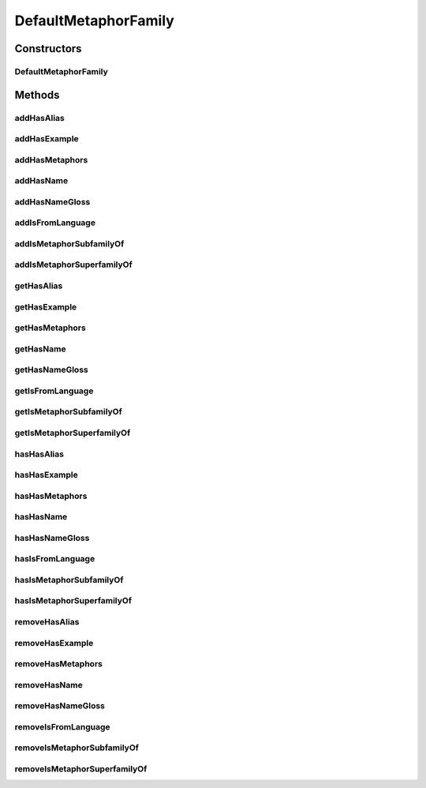 .. java:import:: java.util Collection

.. java:import:: org.protege.owl.codegeneration WrappedIndividual

.. java:import:: org.protege.owl.codegeneration.impl WrappedIndividualImpl

.. java:import:: org.protege.owl.codegeneration.inference CodeGenerationInference

.. java:import:: org.semanticweb.owlapi.model IRI

.. java:import:: org.semanticweb.owlapi.model OWLOntology

DefaultMetaphorFamily
=====================

.. java:package:: edu.berkeley.icsi.metanet.repository.impl
   :noindex:

.. java:type:: public class DefaultMetaphorFamily extends WrappedIndividualImpl implements MetaphorFamily

   Generated by Protege (http://protege.stanford.edu). Source Class: DefaultMetaphorFamily

Constructors
------------
DefaultMetaphorFamily
^^^^^^^^^^^^^^^^^^^^^

.. java:constructor:: public DefaultMetaphorFamily(OWLOntology ontology, IRI iri, CodeGenerationInference inf)
   :outertype: DefaultMetaphorFamily

Methods
-------
addHasAlias
^^^^^^^^^^^

.. java:method:: public void addHasAlias(Object newHasAlias)
   :outertype: DefaultMetaphorFamily

addHasExample
^^^^^^^^^^^^^

.. java:method:: public void addHasExample(Example newHasExample)
   :outertype: DefaultMetaphorFamily

addHasMetaphors
^^^^^^^^^^^^^^^

.. java:method:: public void addHasMetaphors(Metaphor newHasMetaphors)
   :outertype: DefaultMetaphorFamily

addHasName
^^^^^^^^^^

.. java:method:: public void addHasName(String newHasName)
   :outertype: DefaultMetaphorFamily

addHasNameGloss
^^^^^^^^^^^^^^^

.. java:method:: public void addHasNameGloss(String newHasNameGloss)
   :outertype: DefaultMetaphorFamily

addIsFromLanguage
^^^^^^^^^^^^^^^^^

.. java:method:: public void addIsFromLanguage(String newIsFromLanguage)
   :outertype: DefaultMetaphorFamily

addIsMetaphorSubfamilyOf
^^^^^^^^^^^^^^^^^^^^^^^^

.. java:method:: public void addIsMetaphorSubfamilyOf(MetaphorFamily newIsMetaphorSubfamilyOf)
   :outertype: DefaultMetaphorFamily

addIsMetaphorSuperfamilyOf
^^^^^^^^^^^^^^^^^^^^^^^^^^

.. java:method:: public void addIsMetaphorSuperfamilyOf(MetaphorFamily newIsMetaphorSuperfamilyOf)
   :outertype: DefaultMetaphorFamily

getHasAlias
^^^^^^^^^^^

.. java:method:: public Collection<? extends String> getHasAlias()
   :outertype: DefaultMetaphorFamily

getHasExample
^^^^^^^^^^^^^

.. java:method:: public Collection<? extends Example> getHasExample()
   :outertype: DefaultMetaphorFamily

getHasMetaphors
^^^^^^^^^^^^^^^

.. java:method:: public Collection<? extends Metaphor> getHasMetaphors()
   :outertype: DefaultMetaphorFamily

getHasName
^^^^^^^^^^

.. java:method:: public String getHasName()
   :outertype: DefaultMetaphorFamily

getHasNameGloss
^^^^^^^^^^^^^^^

.. java:method:: public String getHasNameGloss()
   :outertype: DefaultMetaphorFamily

getIsFromLanguage
^^^^^^^^^^^^^^^^^

.. java:method:: public String getIsFromLanguage()
   :outertype: DefaultMetaphorFamily

getIsMetaphorSubfamilyOf
^^^^^^^^^^^^^^^^^^^^^^^^

.. java:method:: public Collection<? extends MetaphorFamily> getIsMetaphorSubfamilyOf()
   :outertype: DefaultMetaphorFamily

getIsMetaphorSuperfamilyOf
^^^^^^^^^^^^^^^^^^^^^^^^^^

.. java:method:: public Collection<? extends MetaphorFamily> getIsMetaphorSuperfamilyOf()
   :outertype: DefaultMetaphorFamily

hasHasAlias
^^^^^^^^^^^

.. java:method:: public boolean hasHasAlias()
   :outertype: DefaultMetaphorFamily

hasHasExample
^^^^^^^^^^^^^

.. java:method:: public boolean hasHasExample()
   :outertype: DefaultMetaphorFamily

hasHasMetaphors
^^^^^^^^^^^^^^^

.. java:method:: public boolean hasHasMetaphors()
   :outertype: DefaultMetaphorFamily

hasHasName
^^^^^^^^^^

.. java:method:: public boolean hasHasName()
   :outertype: DefaultMetaphorFamily

hasHasNameGloss
^^^^^^^^^^^^^^^

.. java:method:: public boolean hasHasNameGloss()
   :outertype: DefaultMetaphorFamily

hasIsFromLanguage
^^^^^^^^^^^^^^^^^

.. java:method:: public boolean hasIsFromLanguage()
   :outertype: DefaultMetaphorFamily

hasIsMetaphorSubfamilyOf
^^^^^^^^^^^^^^^^^^^^^^^^

.. java:method:: public boolean hasIsMetaphorSubfamilyOf()
   :outertype: DefaultMetaphorFamily

hasIsMetaphorSuperfamilyOf
^^^^^^^^^^^^^^^^^^^^^^^^^^

.. java:method:: public boolean hasIsMetaphorSuperfamilyOf()
   :outertype: DefaultMetaphorFamily

removeHasAlias
^^^^^^^^^^^^^^

.. java:method:: public void removeHasAlias(Object oldHasAlias)
   :outertype: DefaultMetaphorFamily

removeHasExample
^^^^^^^^^^^^^^^^

.. java:method:: public void removeHasExample(Example oldHasExample)
   :outertype: DefaultMetaphorFamily

removeHasMetaphors
^^^^^^^^^^^^^^^^^^

.. java:method:: public void removeHasMetaphors(Metaphor oldHasMetaphors)
   :outertype: DefaultMetaphorFamily

removeHasName
^^^^^^^^^^^^^

.. java:method:: public void removeHasName(String oldHasName)
   :outertype: DefaultMetaphorFamily

removeHasNameGloss
^^^^^^^^^^^^^^^^^^

.. java:method:: public void removeHasNameGloss(String oldHasNameGloss)
   :outertype: DefaultMetaphorFamily

removeIsFromLanguage
^^^^^^^^^^^^^^^^^^^^

.. java:method:: public void removeIsFromLanguage(String oldIsFromLanguage)
   :outertype: DefaultMetaphorFamily

removeIsMetaphorSubfamilyOf
^^^^^^^^^^^^^^^^^^^^^^^^^^^

.. java:method:: public void removeIsMetaphorSubfamilyOf(MetaphorFamily oldIsMetaphorSubfamilyOf)
   :outertype: DefaultMetaphorFamily

removeIsMetaphorSuperfamilyOf
^^^^^^^^^^^^^^^^^^^^^^^^^^^^^

.. java:method:: public void removeIsMetaphorSuperfamilyOf(MetaphorFamily oldIsMetaphorSuperfamilyOf)
   :outertype: DefaultMetaphorFamily

